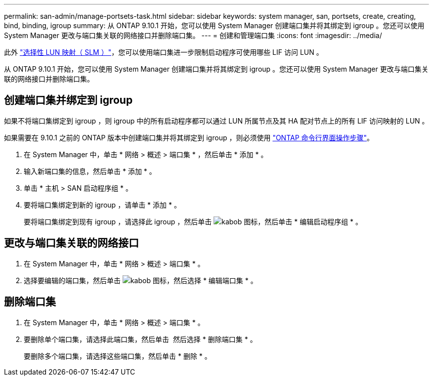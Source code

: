 ---
permalink: san-admin/manage-portsets-task.html 
sidebar: sidebar 
keywords: system manager, san, portsets, create, creating, bind, binding, igroup 
summary: 从 ONTAP 9.10.1 开始，您可以使用 System Manager 创建端口集并将其绑定到 igroup 。您还可以使用 System Manager 更改与端口集关联的网络接口并删除端口集。 
---
= 创建和管理端口集
:icons: font
:imagesdir: ../media/


[role="lead"]
此外 link:selective-lun-map-concept.html["选择性 LUN 映射（ SLM ）"]，您可以使用端口集进一步限制启动程序可使用哪些 LIF 访问 LUN 。

从 ONTAP 9.10.1 开始，您可以使用 System Manager 创建端口集并将其绑定到 igroup 。您还可以使用 System Manager 更改与端口集关联的网络接口并删除端口集。



== 创建端口集并绑定到 igroup

如果不将端口集绑定到 igroup ，则 igroup 中的所有启动程序都可以通过 LUN 所属节点及其 HA 配对节点上的所有 LIF 访问映射的 LUN 。

如果需要在 9.10.1 之前的 ONTAP 版本中创建端口集并将其绑定到 igroup ，则必须使用 link:create-port-sets-binding-igroups-task.html["ONTAP 命令行界面操作步骤"]。

. 在 System Manager 中，单击 * 网络 > 概述 > 端口集 * ，然后单击 * 添加 * 。
. 输入新端口集的信息，然后单击 * 添加 * 。
. 单击 * 主机 > SAN 启动程序组 * 。
. 要将端口集绑定到新的 igroup ，请单击 * 添加 * 。
+
要将端口集绑定到现有 igroup ，请选择此 igroup ，然后单击 image:icon_kabob.gif["kabob 图标"]，然后单击 * 编辑启动程序组 * 。





== 更改与端口集关联的网络接口

. 在 System Manager 中，单击 * 网络 > 概述 > 端口集 * 。
. 选择要编辑的端口集，然后单击 image:icon_kabob.gif["kabob 图标"]，然后选择 * 编辑端口集 * 。




== 删除端口集

. 在 System Manager 中，单击 * 网络 > 概述 > 端口集 * 。
. 要删除单个端口集，请选择此端口集，然后单击 image:icon_kabob.gif[""] 然后选择 * 删除端口集 * 。
+
要删除多个端口集，请选择这些端口集，然后单击 * 删除 * 。


